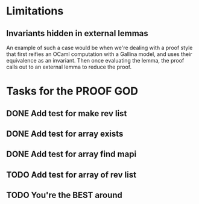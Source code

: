 #+PROPERTY: Effort_ALL 0 0:10 0:30 1:00 2:00 3:00 4:00 5:00 6:00 7:00
* Limitations
** Invariants hidden in external lemmas
An example of such a case would be when we're dealing with a proof
style that first reifies an OCaml computation with a Gallina model,
and uses their equivalence as an invariant. Then once evaluating the
lemma, the proof calls out to an external lemma to reduce the proof.
* Tasks for the PROOF GOD
** DONE Add test for make rev list
CLOSED: [2022-10-21 Fri 13:13]
** DONE Add test for array exists
CLOSED: [2022-10-21 Fri 14:26]
** DONE Add test for array find mapi 
CLOSED: [2022-10-21 Fri 14:36]
** TODO Add test for array of rev list
** TODO You're the BEST around
